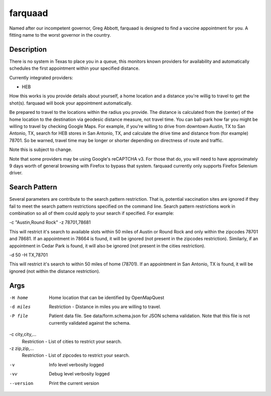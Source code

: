========
farquaad
========


Named after our incompetent governor, Greg Abbott, farquaad is designed to 
find a vaccine appointment for you. A fitting name to the worst governor
in the country.


Description
===========

There is no system in Texas to place you in a queue, this monitors known 
providers for availability and automatically schedules the first appointment 
within your specified distance.

Currently integrated providers:

- HEB

How this works is you provide details about yourself, a home location and a 
distance you're willig to travel to get the shot(s). farquaad will book your 
appointment automatically. 

Be prepared to travel to the locations within the radius you provide. The 
distance is calculated from the (center) of the home location to the 
destination via geodesic distance measure, not travel time. You can 
ball-park how far you might be willing to travel by checking Google Maps. 
For example, if you're willing to drive from downtown Austin, TX to 
San Antonio, TX, search for HEB stores in San Antonio, TX, and calculate the 
drive time and distance from (for example) 78701. So be warned, travel time 
may be longer or shorter depending on directness of route and traffic.

Note this is subject to change.

Note that some providers may be using Google's reCAPTCHA v3. For those that do,
you will need to have approximately 9 days worth of general browsing with Firefox
to bypass that system. farquaad currently only supports Firefox Selenium driver.

Search Pattern
==============
Several parameters are contribute to the search pattern restriction. That is,
potential vaccination sites are ignored if they fail to meet the search pattern
restrictions specified on the command line. Search pattern restrictions work in
combination so all of them could apply to your search if specified. For example:

-c "Austin,Round Rock" -z 78701,78681

This will restrict it's search to available slots within 50 miles of Austin or 
Round Rock and only within the zipcodes 78701 and 78681. If an appointment in 
78664 is found, it will be ignored (not present in the zipcodes restriction). 
Similarly, if an appointment in Cedar Park is found, it will also be ignored 
(not present in the cities restriction).

-d 50 -H TX,78701

This will restrict it's search to within 50 miles of home (78701). If an appointment
in San Antonio, TX is found, it will be ignored (not within the distance restriction).

Args
====

-H home
    Home location that can be identified by OpenMapQuest

-d miles
    Restriction - Distance in miles you are willing to travel.

-P file
    Patient data file. See data/form.schema.json for JSON schema validation.
    Note that this file is not currently validated against the schema.

-c city,city,...
    Restriction - List of cities to restrict your search.

-z zip,zip,...
    Restriction - List of zipcodes to restrict your search.

-v
    Info level verbosity logged

-vv
    Debug level verbosity logged

--version
    Print the current version

